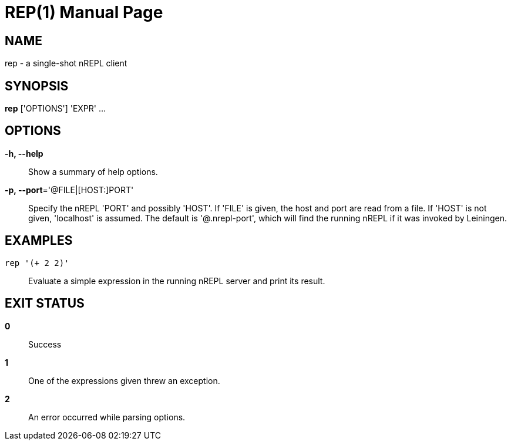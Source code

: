 = REP(1)
:doctype: manpage


== NAME
rep - a single-shot nREPL client

== SYNOPSIS
*rep* ['OPTIONS'] 'EXPR' ...

== OPTIONS
*-h, --help*::
    Show a summary of help options.

*-p, --port*='@FILE|[HOST:]PORT'::
    Specify the nREPL 'PORT' and possibly 'HOST'.  If 'FILE' is given, the
    host and port are read from a file.  If 'HOST' is not given, 'localhost'
    is assumed.  The default is '@.nrepl-port', which will find the running
    nREPL if it was invoked by Leiningen.

== EXAMPLES
`rep '(+ 2 2)'`::
    Evaluate a simple expression in the running nREPL server and print its
    result.

== EXIT STATUS
*0*::
    Success

*1*::
    One of the expressions given threw an exception.

*2*::
    An error occurred while parsing options.
